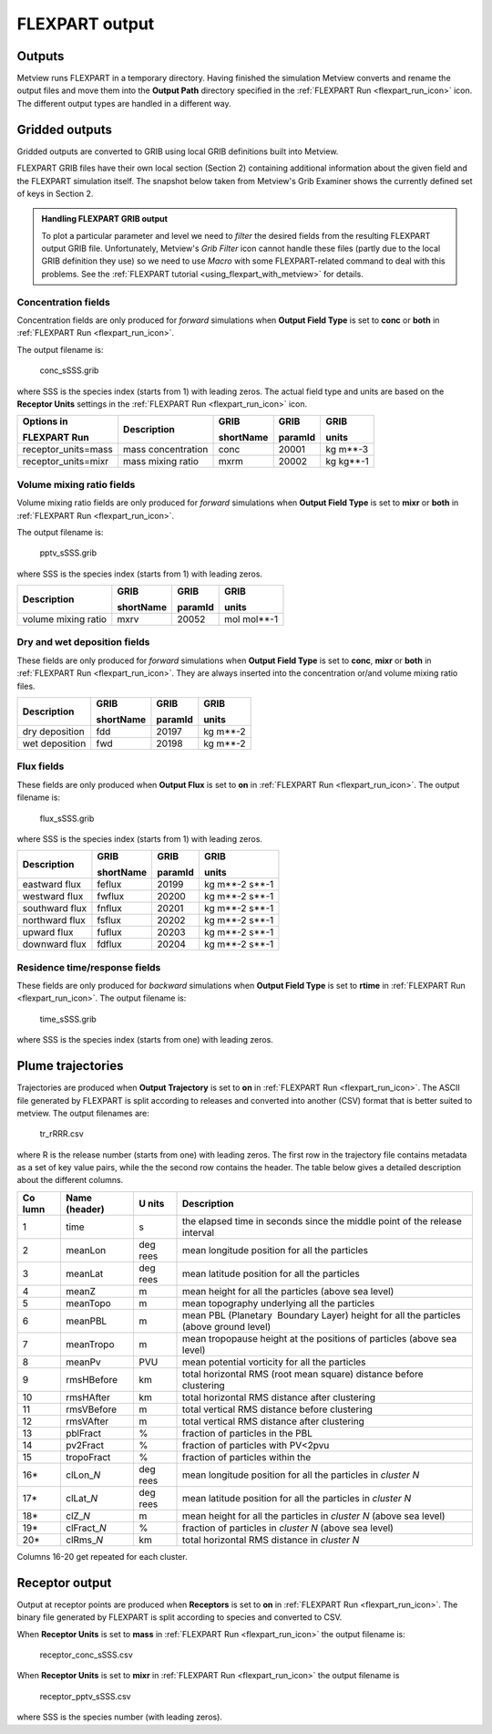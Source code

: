 .. _flexpart_output:

FLEXPART output
///////////////


Outputs
=======

Metview runs FLEXPART in a temporary directory. Having finished the
simulation Metview converts and rename the output files and move them
into the **Output Path** directory specified in the :ref:`FLEXPART
Run <flexpart_run_icon>` icon.
The different output types are handled in a different way.

Gridded outputs
===============

Gridded outputs are converted to GRIB using local GRIB definitions built
into Metview.

FLEXPART GRIB files have their own local section (Section 2) containing
additional information about the given field and the FLEXPART simulation
itself. The snapshot below taken from Metview's Grib Examiner shows the
currently defined set of keys in Section 2.

.. image:: /_static/ug/flexpart_output/image1.png
   :width: 5.90069in
   :height: 1.66708in

.. admonition:: Handling FLEXPART GRIB output
                                                    
    To plot a particular parameter and level we need to *filter* the   
    desired fields from the resulting FLEXPART output GRIB file.       
    Unfortunately, Metview's *Grib Filter* icon cannot handle these    
    files (partly due to the local GRIB definition they use) so we     
    need to use *Macro* with some FLEXPART-related command to deal     
    with this problems. See the :ref:`FLEXPART tutorial <using_flexpart_with_metview>` for details.                                                       

Concentration fields
--------------------

Concentration fields are only produced for *forward* simulations when
**Output Field Type** is set to **conc** or **both** in :ref:`FLEXPART
Run <flexpart_run_icon>`.

The output filename is:

   conc_sSSS.grib

where SSS is the species index (starts from 1) with leading zeros. The
actual field type and units are based on the **Receptor Units** settings
in the :ref:`FLEXPART
Run <flexpart_run_icon>` icon.

+---------------------+------------------+------------+---------+---------+
| Options in          | Description      | GRIB       | GRIB    | GRIB    |
|                     |                  |            |         |         |
| FLEXPART Run        |                  | shortName  | paramId | units   |
+=====================+==================+============+=========+=========+
| receptor_units=mass | mass             | conc       | 20001   | kg      |
|                     | concentration    |            |         | m**-3   |
+---------------------+------------------+------------+---------+---------+
| receptor_units=mixr | mass mixing      | mxrm       | 20002   | kg      |
|                     | ratio            |            |         | kg**-1  |
+---------------------+------------------+------------+---------+---------+

Volume mixing ratio fields
--------------------------

Volume mixing ratio fields are only produced for *forward* simulations
when **Output Field Type** is set to **mixr** or **both** in :ref:`FLEXPART
Run <flexpart_run_icon>`.

The output filename is:

   pptv_sSSS.grib

where SSS is the species index (starts from 1) with leading zeros.

+-------------------------+--------------+-----------+----------------+
| Description             | GRIB         | GRIB      | GRIB           |
|                         |              |           |                |
|                         | shortName    | paramId   | units          |
+=========================+==============+===========+================+
| volume mixing ratio     | mxrv         | 20052     | mol mol**-1    |
+-------------------------+--------------+-----------+----------------+

Dry and wet deposition fields
-----------------------------

These fields are only produced for *forward* simulations when **Output
Field Type** is set to **conc**, **mixr** or **both** in :ref:`FLEXPART
Run <flexpart_run_icon>`. They
are always inserted into the concentration or/and volume mixing ratio
files.

+----------------------+-----------------+-------------+--------------+
| Description          | GRIB            | GRIB        | GRIB         |
|                      |                 |             |              |
|                      | shortName       | paramId     | units        |
+======================+=================+=============+==============+
| dry deposition       | fdd             | 20197       | kg m**-2     |
+----------------------+-----------------+-------------+--------------+
| wet deposition       | fwd             | 20198       | kg m**-2     |
+----------------------+-----------------+-------------+--------------+

Flux fields
-----------

These fields are only produced when **Output Flux** is set to **on** in
:ref:`FLEXPART
Run <flexpart_run_icon>`. The
output filename is:

   flux_sSSS.grib

where SSS is the species index (starts from 1) with leading zeros.

+--------------------+---------------+-----------+--------------------+
| Description        | GRIB          | GRIB      | GRIB               |
|                    |               |           |                    |
|                    | shortName     | paramId   | units              |
+====================+===============+===========+====================+
| eastward flux      | feflux        | 20199     | kg m**-2 s**-1     |
+--------------------+---------------+-----------+--------------------+
| westward flux      | fwflux        | 20200     | kg m**-2 s**-1     |
+--------------------+---------------+-----------+--------------------+
| southward flux     | fnflux        | 20201     | kg m**-2 s**-1     |
+--------------------+---------------+-----------+--------------------+
| northward flux     | fsflux        | 20202     | kg m**-2 s**-1     |
+--------------------+---------------+-----------+--------------------+
| upward flux        | fuflux        | 20203     | kg m**-2 s**-1     |
+--------------------+---------------+-----------+--------------------+
| downward flux      | fdflux        | 20204     | kg m**-2 s**-1     |
+--------------------+---------------+-----------+--------------------+

Residence time/response fields
------------------------------

These fields are only produced for *backward* simulations when **Output
Field Type** is set to **rtime** in :ref:`FLEXPART
Run <flexpart_run_icon>`. The
output filename is:

   time_sSSS.grib

where SSS is the species index (starts from one) with leading zeros.

Plume trajectories 
==================

Trajectories are produced when **Output Trajectory** is set to **on** in
:ref:`FLEXPART
Run <flexpart_run_icon>`. The
ASCII file generated by FLEXPART is split according to releases and
converted into another (CSV) format that is better suited to metview.
The output filenames are:

   tr_rRRR.csv

where R is the release number (starts from one) with leading zeros. The
first row in the trajectory file contains metadata as a set of key value
pairs, while the the second row contains the header. The table below
gives a detailed description about the different columns.

+------+----------------+------+----------------------------------------------+
| Co   | Name (header)  | U    | Description                                  |
| lumn |                | nits |                                              |
|      |                |      |                                              |
+======+================+======+==============================================+
| 1    | time           | s    | the elapsed time in seconds since the middle |
|      |                |      | point of the release interval                |
+------+----------------+------+----------------------------------------------+
| 2    | meanLon        | deg  | mean longitude position for all the          |
|      |                | rees | particles                                    |
+------+----------------+------+----------------------------------------------+
| 3    | meanLat        | deg  | mean latitude position for all the particles |
|      |                | rees |                                              |
+------+----------------+------+----------------------------------------------+
| 4    | meanZ          | m    | mean height for all the particles (above sea |
|      |                |      | level)                                       |
+------+----------------+------+----------------------------------------------+
| 5    | meanTopo       | m    | mean topography underlying all the particles |
+------+----------------+------+----------------------------------------------+
| 6    | meanPBL        | m    | mean PBL (Planetary  Boundary Layer) height  |
|      |                |      | for all the particles (above ground level)   |
+------+----------------+------+----------------------------------------------+
| 7    | meanTropo      | m    | mean tropopause height at the positions of   |
|      |                |      | particles (above sea level)                  |
+------+----------------+------+----------------------------------------------+
| 8    | meanPv         | PVU  | mean potential vorticity for all the         |
|      |                |      | particles                                    |
+------+----------------+------+----------------------------------------------+
| 9    | rmsHBefore     | km   | total horizontal RMS (root mean square)      |
|      |                |      | distance before clustering                   |
+------+----------------+------+----------------------------------------------+
| 10   | rmsHAfter      | km   | total horizontal RMS distance after          |
|      |                |      | clustering                                   |
+------+----------------+------+----------------------------------------------+
| 11   | rmsVBefore     | m    | total vertical RMS distance before           |
|      |                |      | clustering                                   |
+------+----------------+------+----------------------------------------------+
| 12   | rmsVAfter      | m    | total vertical RMS distance after            |
|      |                |      | clustering                                   |
+------+----------------+------+----------------------------------------------+
| 13   | pblFract       | %    | fraction of particles in the PBL             |
+------+----------------+------+----------------------------------------------+
| 14   | pv2Fract       | %    | fraction of particles with PV<2pvu           |
+------+----------------+------+----------------------------------------------+
| 15   | tropoFract     | %    | fraction of particles within the             |
+------+----------------+------+----------------------------------------------+
| 16\* | clLon\_\ *N*   | deg  | mean longitude position for all the          |
|      |                | rees | particles in *cluster N*                     |
+------+----------------+------+----------------------------------------------+
| 17\* | clLat\_\ *N*   | deg  | mean latitude position for all the particles |
|      |                | rees | in *cluster N*                               |
+------+----------------+------+----------------------------------------------+
| 18\* | clZ\_\ *N*     | m    | mean height for all the particles in         |
|      |                |      | *cluster N* (above sea level)                |
+------+----------------+------+----------------------------------------------+
| 19\* | clFract\_\ *N* | %    | fraction of particles in *cluster N* (above  |
|      |                |      | sea level)                                   |
+------+----------------+------+----------------------------------------------+
| 20\* | clRms\_\ *N*   | km   | total horizontal RMS distance in *cluster N* |                       
+------+----------------+------+----------------------------------------------+

Columns 16-20 get repeated for each cluster.

Receptor output
===============

Output at receptor points are produced when **Receptors** is set to
**on** in :ref:`FLEXPART
Run <flexpart_run_icon>`. The
binary file generated by FLEXPART is split according to species and
converted to CSV.   

When **Receptor Units** is set to **mass** in :ref:`FLEXPART
Run <flexpart_run_icon>` the
output filename is: 

   receptor_conc_sSSS.csv

When **Receptor Units** is set to **mixr** in :ref:`FLEXPART
Run <flexpart_run_icon>` the
output filename is

   receptor_pptv_sSSS.csv

where SSS is the species number (with leading zeros).
